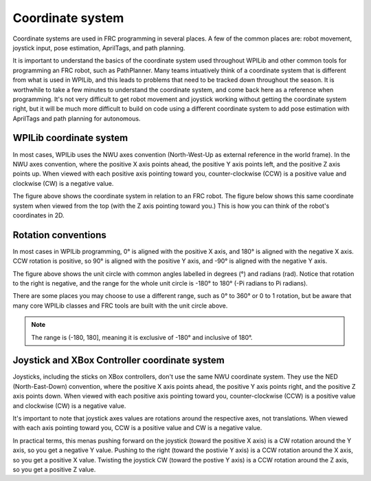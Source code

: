 Coordinate system
=================

Coordinate systems are used in FRC programming in several places. A few of the common places are: robot movement, joystick input, pose estimation, AprilTags, and path planning.

It is important to understand the basics of the coordinate system used throughout WPILib and other common tools for programming an FRC robot, such as PathPlanner. Many teams intuatively think of a coordinate system that is different from what is used in WPILib, and this leads to problems that need to be tracked down throughout the season. It is worthwhile to take a few minutes to understand the coordinate system, and come back here as a reference when programming. It's not very difficult to get robot movement and joystick working without getting the coordinate system right, but it will be much more difficult to build on code using a different coordinate system to add pose estimation with AprilTags and path planning for autonomous.

WPILib coordinate system
------------------------

In most cases, WPILib uses the NWU axes convention (North-West-Up as external reference in the world frame). In the NWU axes convention, where the positive X axis points ahead, the positive Y axis points left, and the positive Z axis points up. When viewed with each positive axis pointing toward you, counter-clockwise (CCW) is a positive value and clockwise (CW) is a negative value.

.. image:: images/coordinate-system/robot-3d.svg
   :scale: 200
   :alt: NWU axes convention in three dimensions

The figure above shows the coordinate system in relation to an FRC robot. The figure below shows this same coordinate system when viewed from the top (with the Z axis pointing toward you.) This is how you can think of the robot's coordinates in 2D.

.. image:: images/coordinate-system/robot-2d.svg
   :scale: 200
   :alt: NWU axes convention in two dimensions

Rotation conventions
--------------------

In most cases in WPILib programming, 0° is aligned with the positive X axis, and 180° is aligned with the negative X axis. CCW rotation is positive, so 90° is aligned with the positive Y axis, and -90° is aligned with the negative Y axis.

.. image:: images/coordinate-system/rotation.svg
   :scale: 200
   :alt: Unit circle

The figure above shows the unit circle with common angles labelled in degrees (°) and radians (rad). Notice that rotation to the right is negative, and the range for the whole unit circle is -180° to 180° (-Pi radians to Pi radians).

There are some places you may choose to use a different range, such as 0° to 360° or 0 to 1 rotation, but be aware that many core WPILib classes and FRC tools are built with the unit circle above.

.. note:: The range is (-180, 180], meaning it is exclusive of -180° and inclusive of 180°.

Joystick and XBox Controller coordinate system
----------------------------------------------

Joysticks, including the sticks on XBox controllers, don't use the same NWU coordinate system. They use the NED (North-East-Down) convention, where the positive X axis points ahead, the positive Y axis points right, and the positive Z axis points down. When viewed with each positive axis pointing toward you, counter-clockwise (CCW) is a positive value and clockwise (CW) is a negative value.

.. image:: images/coordinate-system/joystick-3d.svg
   :scale: 200
   :alt: NED axes convention

It's important to note that joystick axes values are rotations around the respective axes, not translations. When viewed with each axis pointing toward you, CCW is a positive value and CW is a negative value.

In practical terms, this menas pushing forward on the joystick (toward the positive X axis) is a CW rotation around the Y axis, so you get a negative Y value. Pushing to the right (toward the postivie Y axis) is a CCW rotation around the X axis, so you get a positive X value. Twisting the joystick CW (toward the postive Y axis) is a CCW rotation around the Z axis, so you get a positive Z value.

